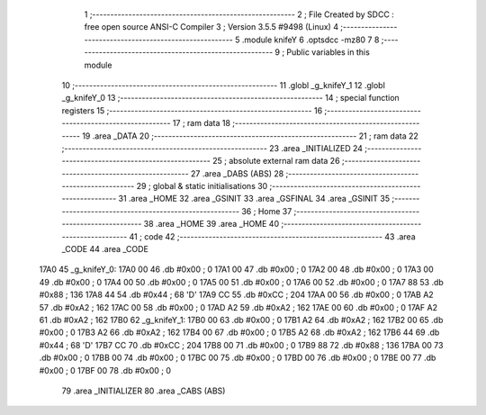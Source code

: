                               1 ;--------------------------------------------------------
                              2 ; File Created by SDCC : free open source ANSI-C Compiler
                              3 ; Version 3.5.5 #9498 (Linux)
                              4 ;--------------------------------------------------------
                              5 	.module knifeY
                              6 	.optsdcc -mz80
                              7 	
                              8 ;--------------------------------------------------------
                              9 ; Public variables in this module
                             10 ;--------------------------------------------------------
                             11 	.globl _g_knifeY_1
                             12 	.globl _g_knifeY_0
                             13 ;--------------------------------------------------------
                             14 ; special function registers
                             15 ;--------------------------------------------------------
                             16 ;--------------------------------------------------------
                             17 ; ram data
                             18 ;--------------------------------------------------------
                             19 	.area _DATA
                             20 ;--------------------------------------------------------
                             21 ; ram data
                             22 ;--------------------------------------------------------
                             23 	.area _INITIALIZED
                             24 ;--------------------------------------------------------
                             25 ; absolute external ram data
                             26 ;--------------------------------------------------------
                             27 	.area _DABS (ABS)
                             28 ;--------------------------------------------------------
                             29 ; global & static initialisations
                             30 ;--------------------------------------------------------
                             31 	.area _HOME
                             32 	.area _GSINIT
                             33 	.area _GSFINAL
                             34 	.area _GSINIT
                             35 ;--------------------------------------------------------
                             36 ; Home
                             37 ;--------------------------------------------------------
                             38 	.area _HOME
                             39 	.area _HOME
                             40 ;--------------------------------------------------------
                             41 ; code
                             42 ;--------------------------------------------------------
                             43 	.area _CODE
                             44 	.area _CODE
   17A0                      45 _g_knifeY_0:
   17A0 00                   46 	.db #0x00	; 0
   17A1 00                   47 	.db #0x00	; 0
   17A2 00                   48 	.db #0x00	; 0
   17A3 00                   49 	.db #0x00	; 0
   17A4 00                   50 	.db #0x00	; 0
   17A5 00                   51 	.db #0x00	; 0
   17A6 00                   52 	.db #0x00	; 0
   17A7 88                   53 	.db #0x88	; 136
   17A8 44                   54 	.db #0x44	; 68	'D'
   17A9 CC                   55 	.db #0xCC	; 204
   17AA 00                   56 	.db #0x00	; 0
   17AB A2                   57 	.db #0xA2	; 162
   17AC 00                   58 	.db #0x00	; 0
   17AD A2                   59 	.db #0xA2	; 162
   17AE 00                   60 	.db #0x00	; 0
   17AF A2                   61 	.db #0xA2	; 162
   17B0                      62 _g_knifeY_1:
   17B0 00                   63 	.db #0x00	; 0
   17B1 A2                   64 	.db #0xA2	; 162
   17B2 00                   65 	.db #0x00	; 0
   17B3 A2                   66 	.db #0xA2	; 162
   17B4 00                   67 	.db #0x00	; 0
   17B5 A2                   68 	.db #0xA2	; 162
   17B6 44                   69 	.db #0x44	; 68	'D'
   17B7 CC                   70 	.db #0xCC	; 204
   17B8 00                   71 	.db #0x00	; 0
   17B9 88                   72 	.db #0x88	; 136
   17BA 00                   73 	.db #0x00	; 0
   17BB 00                   74 	.db #0x00	; 0
   17BC 00                   75 	.db #0x00	; 0
   17BD 00                   76 	.db #0x00	; 0
   17BE 00                   77 	.db #0x00	; 0
   17BF 00                   78 	.db #0x00	; 0
                             79 	.area _INITIALIZER
                             80 	.area _CABS (ABS)
